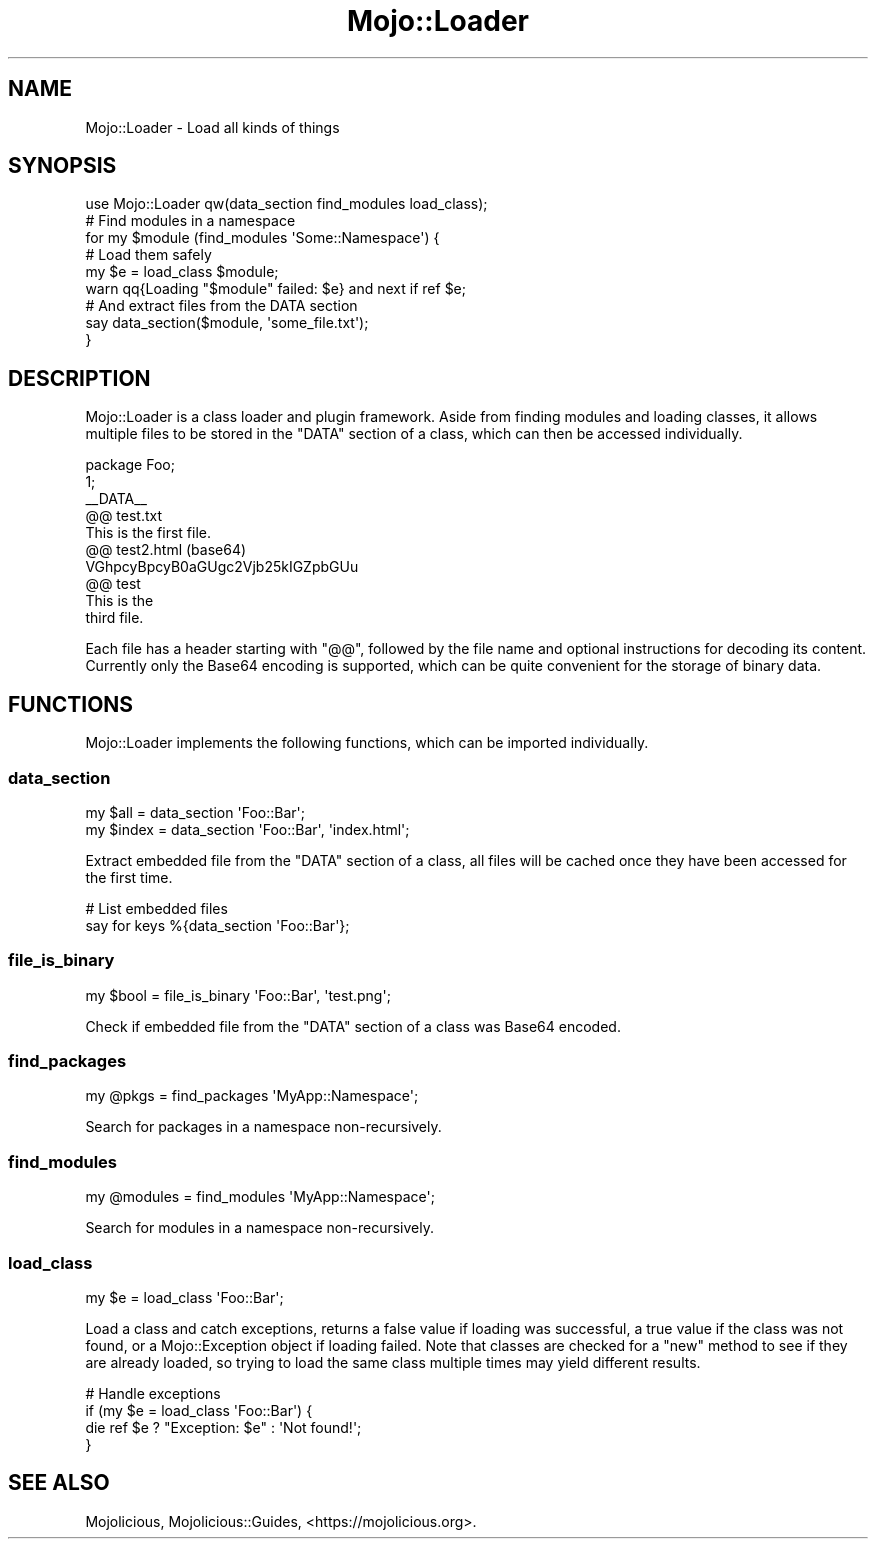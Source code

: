 .\" Automatically generated by Pod::Man 4.10 (Pod::Simple 3.35)
.\"
.\" Standard preamble:
.\" ========================================================================
.de Sp \" Vertical space (when we can't use .PP)
.if t .sp .5v
.if n .sp
..
.de Vb \" Begin verbatim text
.ft CW
.nf
.ne \\$1
..
.de Ve \" End verbatim text
.ft R
.fi
..
.\" Set up some character translations and predefined strings.  \*(-- will
.\" give an unbreakable dash, \*(PI will give pi, \*(L" will give a left
.\" double quote, and \*(R" will give a right double quote.  \*(C+ will
.\" give a nicer C++.  Capital omega is used to do unbreakable dashes and
.\" therefore won't be available.  \*(C` and \*(C' expand to `' in nroff,
.\" nothing in troff, for use with C<>.
.tr \(*W-
.ds C+ C\v'-.1v'\h'-1p'\s-2+\h'-1p'+\s0\v'.1v'\h'-1p'
.ie n \{\
.    ds -- \(*W-
.    ds PI pi
.    if (\n(.H=4u)&(1m=24u) .ds -- \(*W\h'-12u'\(*W\h'-12u'-\" diablo 10 pitch
.    if (\n(.H=4u)&(1m=20u) .ds -- \(*W\h'-12u'\(*W\h'-8u'-\"  diablo 12 pitch
.    ds L" ""
.    ds R" ""
.    ds C` ""
.    ds C' ""
'br\}
.el\{\
.    ds -- \|\(em\|
.    ds PI \(*p
.    ds L" ``
.    ds R" ''
.    ds C`
.    ds C'
'br\}
.\"
.\" Escape single quotes in literal strings from groff's Unicode transform.
.ie \n(.g .ds Aq \(aq
.el       .ds Aq '
.\"
.\" If the F register is >0, we'll generate index entries on stderr for
.\" titles (.TH), headers (.SH), subsections (.SS), items (.Ip), and index
.\" entries marked with X<> in POD.  Of course, you'll have to process the
.\" output yourself in some meaningful fashion.
.\"
.\" Avoid warning from groff about undefined register 'F'.
.de IX
..
.nr rF 0
.if \n(.g .if rF .nr rF 1
.if (\n(rF:(\n(.g==0)) \{\
.    if \nF \{\
.        de IX
.        tm Index:\\$1\t\\n%\t"\\$2"
..
.        if !\nF==2 \{\
.            nr % 0
.            nr F 2
.        \}
.    \}
.\}
.rr rF
.\" ========================================================================
.\"
.IX Title "Mojo::Loader 3pm"
.TH Mojo::Loader 3pm "2018-05-08" "perl v5.28.1" "User Contributed Perl Documentation"
.\" For nroff, turn off justification.  Always turn off hyphenation; it makes
.\" way too many mistakes in technical documents.
.if n .ad l
.nh
.SH "NAME"
Mojo::Loader \- Load all kinds of things
.SH "SYNOPSIS"
.IX Header "SYNOPSIS"
.Vb 1
\&  use Mojo::Loader qw(data_section find_modules load_class);
\&
\&  # Find modules in a namespace
\&  for my $module (find_modules \*(AqSome::Namespace\*(Aq) {
\&
\&    # Load them safely
\&    my $e = load_class $module;
\&    warn qq{Loading "$module" failed: $e} and next if ref $e;
\&
\&    # And extract files from the DATA section
\&    say data_section($module, \*(Aqsome_file.txt\*(Aq);
\&  }
.Ve
.SH "DESCRIPTION"
.IX Header "DESCRIPTION"
Mojo::Loader is a class loader and plugin framework. Aside from finding
modules and loading classes, it allows multiple files to be stored in the
\&\f(CW\*(C`DATA\*(C'\fR section of a class, which can then be accessed individually.
.PP
.Vb 1
\&  package Foo;
\&
\&  1;
\&  _\|_DATA_\|_
\&
\&  @@ test.txt
\&  This is the first file.
\&
\&  @@ test2.html (base64)
\&  VGhpcyBpcyB0aGUgc2Vjb25kIGZpbGUu
\&
\&  @@ test
\&  This is the
\&  third file.
.Ve
.PP
Each file has a header starting with \f(CW\*(C`@@\*(C'\fR, followed by the file name and
optional instructions for decoding its content. Currently only the Base64
encoding is supported, which can be quite convenient for the storage of binary
data.
.SH "FUNCTIONS"
.IX Header "FUNCTIONS"
Mojo::Loader implements the following functions, which can be imported
individually.
.SS "data_section"
.IX Subsection "data_section"
.Vb 2
\&  my $all   = data_section \*(AqFoo::Bar\*(Aq;
\&  my $index = data_section \*(AqFoo::Bar\*(Aq, \*(Aqindex.html\*(Aq;
.Ve
.PP
Extract embedded file from the \f(CW\*(C`DATA\*(C'\fR section of a class, all files will be
cached once they have been accessed for the first time.
.PP
.Vb 2
\&  # List embedded files
\&  say for keys %{data_section \*(AqFoo::Bar\*(Aq};
.Ve
.SS "file_is_binary"
.IX Subsection "file_is_binary"
.Vb 1
\&  my $bool = file_is_binary \*(AqFoo::Bar\*(Aq, \*(Aqtest.png\*(Aq;
.Ve
.PP
Check if embedded file from the \f(CW\*(C`DATA\*(C'\fR section of a class was Base64 encoded.
.SS "find_packages"
.IX Subsection "find_packages"
.Vb 1
\&  my @pkgs = find_packages \*(AqMyApp::Namespace\*(Aq;
.Ve
.PP
Search for packages in a namespace non-recursively.
.SS "find_modules"
.IX Subsection "find_modules"
.Vb 1
\&  my @modules = find_modules \*(AqMyApp::Namespace\*(Aq;
.Ve
.PP
Search for modules in a namespace non-recursively.
.SS "load_class"
.IX Subsection "load_class"
.Vb 1
\&  my $e = load_class \*(AqFoo::Bar\*(Aq;
.Ve
.PP
Load a class and catch exceptions, returns a false value if loading was
successful, a true value if the class was not found, or a Mojo::Exception
object if loading failed. Note that classes are checked for a \f(CW\*(C`new\*(C'\fR method to
see if they are already loaded, so trying to load the same class multiple times
may yield different results.
.PP
.Vb 4
\&  # Handle exceptions
\&  if (my $e = load_class \*(AqFoo::Bar\*(Aq) {
\&    die ref $e ? "Exception: $e" : \*(AqNot found!\*(Aq;
\&  }
.Ve
.SH "SEE ALSO"
.IX Header "SEE ALSO"
Mojolicious, Mojolicious::Guides, <https://mojolicious.org>.
